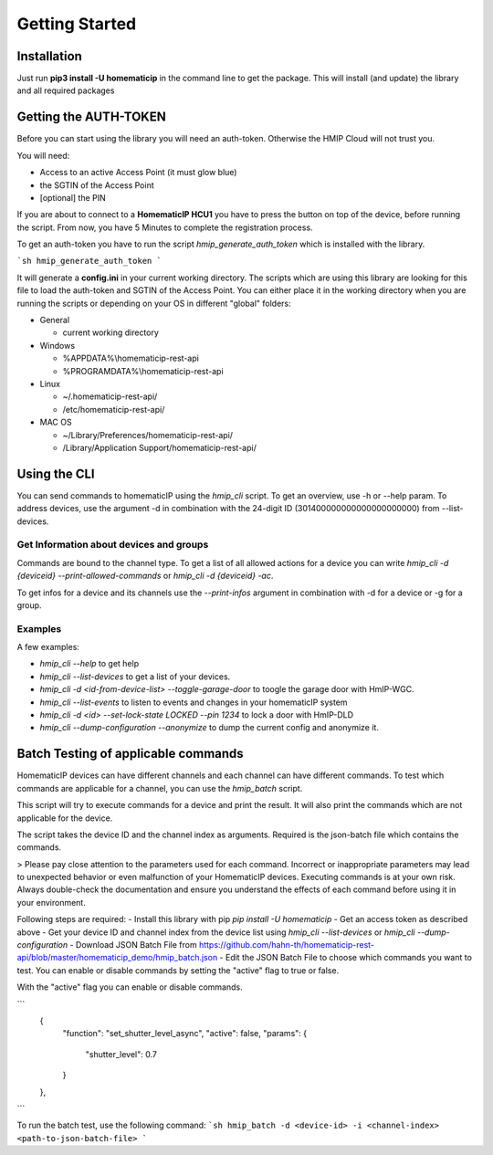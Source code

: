 Getting Started
***************

Installation
============

Just run **pip3 install -U homematicip** in the command line to get the package.
This will install (and update) the library and all required packages

Getting the AUTH-TOKEN
======================
Before you can start using the library you will need an auth-token. Otherwise the HMIP Cloud will not trust you.

You will need:

-  Access to an active Access Point (it must glow blue)
-  the SGTIN of the Access Point
-  [optional] the PIN


If you are about to connect to a **HomematicIP HCU1** you have to press the button on top of the device, before running the script. From now, you have 5 Minutes to complete the registration process.

To get an auth-token you have to run the script `hmip_generate_auth_token` which is installed with the library.

```sh
hmip_generate_auth_token
```

It will generate a **config.ini** in your current working directory. The scripts which are using this library are looking
for this file to load the auth-token and SGTIN of the Access Point. You can either place it in the working directory when you are 
running the scripts or depending on your OS in different "global" folders:

-  General

   -  current working directory

-  Windows

   -  %APPDATA%\\homematicip-rest-api\
   -  %PROGRAMDATA%\\homematicip-rest-api\

-  Linux

   -  ~/.homematicip-rest-api/
   -  /etc/homematicip-rest-api/

-  MAC OS

   -  ~/Library/Preferences/homematicip-rest-api/
   -  /Library/Application Support/homematicip-rest-api/

Using the CLI
=============

You can send commands to homematicIP using the `hmip_cli` script. To get an overview, use -h or --help param. To address devices, use the argument -d in combination with the 24-digit ID (301400000000000000000000) from --list-devices.

Get Information about devices and groups
----------------------------------------

Commands are bound to the channel type. To get a list of all allowed actions for a device you can write `hmip_cli -d {deviceid} --print-allowed-commands` or `hmip_cli -d {deviceid} -ac`.

To get infos for a device and its channels use the `--print-infos` argument in combination with -d for a device or -g for a group.

Examples
--------

A few examples:

- `hmip_cli --help` to get help
- `hmip_cli --list-devices` to get a list of your devices.
- `hmip_cli -d <id-from-device-list> --toggle-garage-door` to toogle the garage door with HmIP-WGC.
- `hmip_cli --list-events` to listen to events and changes in your homematicIP system
- `hmip_cli -d <id> --set-lock-state LOCKED --pin 1234` to lock a door with HmIP-DLD
- `hmip_cli --dump-configuration --anonymize` to dump the current config and anonymize it.

Batch Testing of applicable commands
====================================

HomematicIP devices can have different channels and each channel can have different commands. To test which commands are applicable for a channel, you can use the `hmip_batch` script.

This script will try to execute commands for a device and print the result. It will also print the commands which are not applicable for the device.

The script takes the device ID and the channel index as arguments. Required is the json-batch file which contains the commands.


> Please pay close attention to the parameters used for each command. Incorrect or inappropriate parameters may lead to unexpected behavior or even malfunction of your HomematicIP devices. Executing commands is at your own risk. Always double-check the documentation and ensure you understand the effects of each command before using it in your environment.

Following steps are required:
- Install this library with pip `pip install -U homematicip`
- Get an access token as described above
- Get your device ID and channel index from the device list using `hmip_cli --list-devices` or `hmip_cli --dump-configuration`
- Download JSON Batch File from https://github.com/hahn-th/homematicip-rest-api/blob/master/homematicip_demo/hmip_batch.json
- Edit the JSON Batch File to choose which commands you want to test. You can enable or disable commands by setting the "active" flag to true or false.



With the "active" flag you can enable or disable commands.

```
    {
      "function": "set_shutter_level_async",
      "active": false,
      "params": {
        "shutter_level": 0.7
      }
    },
```

To run the batch test, use the following command:
```sh
hmip_batch -d <device-id> -i <channel-index> <path-to-json-batch-file>
```
